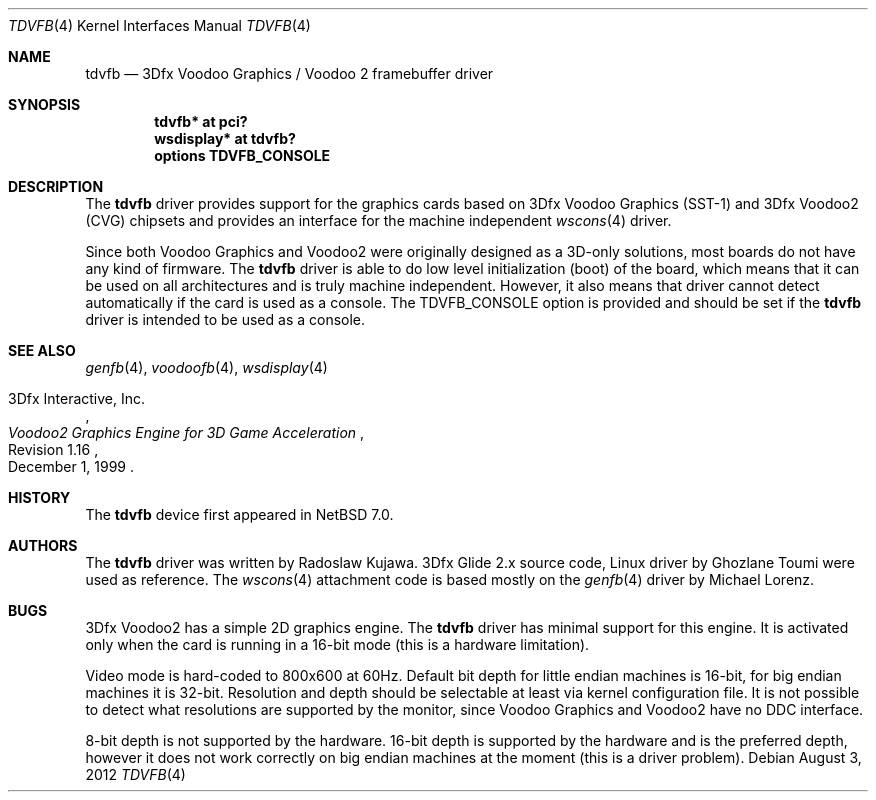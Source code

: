 .\"	$NetBSD: tdvfb.4,v 1.8 2015/02/11 00:11:58 rkujawa Exp $
.\"
.\" Copyright (c) 2012 Radoslaw Kujawa
.\" All rights reserved.
.\"
.\" Redistribution and use in source and binary forms, with or without
.\" modification, are permitted provided that the following conditions
.\" are met:
.\" 1. Redistributions of source code must retain the above copyright
.\"    notice, this list of conditions and the following disclaimer.
.\" 2. Redistributions in binary form must reproduce the above copyright
.\"    notice, this list of conditions and the following disclaimer in the
.\"    documentation and/or other materials provided with the distribution.
.\"
.\" THIS SOFTWARE IS PROVIDED BY THE AUTHOR ``AS IS'' AND ANY EXPRESS OR
.\" IMPLIED WARRANTIES, INCLUDING, BUT NOT LIMITED TO, THE IMPLIED WARRANTIES
.\" OF MERCHANTABILITY AND FITNESS FOR A PARTICULAR PURPOSE ARE DISCLAIMED.
.\" IN NO EVENT SHALL THE AUTHOR BE LIABLE FOR ANY DIRECT, INDIRECT,
.\" INCIDENTAL, SPECIAL, EXEMPLARY, OR CONSEQUENTIAL DAMAGES (INCLUDING,
.\" BUT NOT LIMITED TO, PROCUREMENT OF SUBSTITUTE GOODS OR SERVICES;
.\" LOSS OF USE, DATA, OR PROFITS; OR BUSINESS INTERRUPTION) HOWEVER CAUSED
.\" AND ON ANY THEORY OF LIABILITY, WHETHER IN CONTRACT, STRICT LIABILITY,
.\" OR TORT (INCLUDING NEGLIGENCE OR OTHERWISE) ARISING IN ANY WAY
.\" OUT OF THE USE OF THIS SOFTWARE, EVEN IF ADVISED OF THE POSSIBILITY OF
.\" SUCH DAMAGE.
.\"
.Dd August 3, 2012
.Dt TDVFB 4
.Os
.Sh NAME
.Nm tdvfb
.Nd 3Dfx Voodoo Graphics / Voodoo 2 framebuffer driver
.Sh SYNOPSIS
.Cd "tdvfb* at pci?"
.Cd "wsdisplay* at tdvfb?"
.Cd "options TDVFB_CONSOLE"
.Sh DESCRIPTION
The
.Nm
driver provides support for the graphics cards based on 3Dfx Voodoo Graphics
(SST-1) and 3Dfx Voodoo2 (CVG) chipsets and provides an interface for the
machine independent
.Xr wscons 4
driver.
.Pp
Since both Voodoo Graphics and Voodoo2 were originally designed as a 3D-only
solutions, most boards do not have any kind of firmware.
The
.Nm
driver is able to do low level initialization (boot) of the board, which means
that it can be used on all architectures and is truly machine independent.
However, it also means that driver cannot detect automatically if the card
is used as a console.
The
.Dv TDVFB_CONSOLE
option is provided and should be set if the
.Nm
driver is intended to be used as a console.
.Sh SEE ALSO
.Xr genfb 4 ,
.Xr voodoofb 4 ,
.Xr wsdisplay 4
.Rs
.%A 3Dfx Interactive, Inc.
.%T Voodoo2 Graphics Engine for 3D Game Acceleration
.%N Revision 1.16
.%D December 1, 1999
.Re
.Sh HISTORY
The
.Nm
device first appeared in
.Nx 7.0 .
.Sh AUTHORS
.An -nosplit
The
.Nm
driver was written by
.An Radoslaw Kujawa .
3Dfx Glide 2.x source code, Linux driver by
.An Ghozlane Toumi
were used as reference.
The
.Xr wscons 4
attachment code is based mostly on the
.Xr genfb 4
driver by
.An Michael Lorenz .
.Sh BUGS
3Dfx Voodoo2 has a simple 2D graphics engine.
The
.Nm
driver has minimal support
for this engine.
It is activated only when the card is running in a 16-bit mode
(this is a hardware limitation).
.Pp
Video mode is hard-coded to 800x600 at 60Hz.
Default bit depth for little
endian machines is 16-bit, for big endian machines it is 32-bit.
Resolution and
depth should be selectable at least via kernel configuration file.
It is not
possible to detect what resolutions are supported by the monitor, since Voodoo
Graphics and Voodoo2 have no DDC interface.
.Pp
8-bit depth is not supported by the hardware.
16-bit depth is supported by the hardware and is the preferred depth, however it
does not work correctly on big endian machines at the moment (this is a driver
problem).
